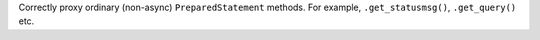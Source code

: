Correctly proxy ordinary (non-async) ``PreparedStatement`` methods.
For example, ``.get_statusmsg()``, ``.get_query()`` etc.
